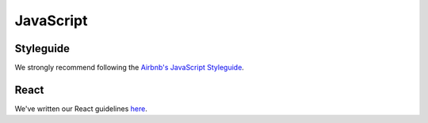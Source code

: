 JavaScript
==========

Styleguide
----------
We strongly recommend following the `Airbnb's JavaScript Styleguide <https://github.com/airbnb/javascript>`_.

React
-----
We've written our React guidelines `here <https://guidelines.sophilabs.io/frameworks/react/>`_.

..  TODO
    ----

    -  Hapijs (?)
    -  Express (?)

